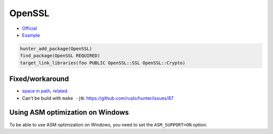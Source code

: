 .. spelling::

    OpenSSL

.. index:: crypto ; OpenSSL

.. _pkg.OpenSSL:

OpenSSL
=======

-  `Official <http://www.openssl.org/>`__
-  `Example <https://github.com/cpp-pm/hunter/blob/master/examples/OpenSSL/CMakeLists.txt>`__

.. code-block:: cmake

    hunter_add_package(OpenSSL)
    find_package(OpenSSL REQUIRED)
    target_link_libraries(foo PUBLIC OpenSSL::SSL OpenSSL::Crypto)

Fixed/workaround
----------------

-  `space in path <https://github.com/openssl/openssl/pull/185>`__,
   `related <https://cpp-pm-hunter.readthedocs.io/en/latest/reference/errors/error.spaces.in.hunter.root.html>`__
-  Can't be build with ``make -jN``:
   https://github.com/ruslo/hunter/issues/87

Using ASM optimization on Windows
---------------------------------

To be able to use ASM optimization on Windows,
you need to set the ``ASM_SUPPORT=ON`` option.
